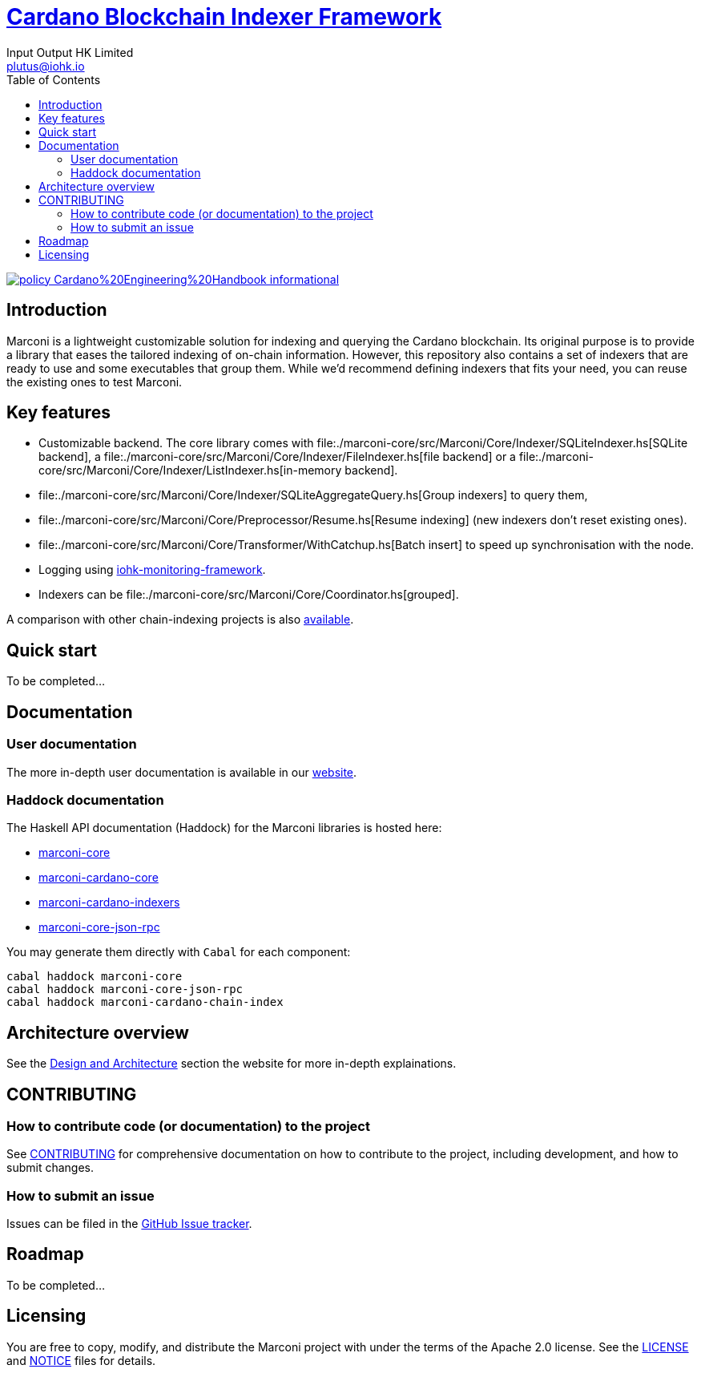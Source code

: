 = https://github.com/input-output-hk/marconi[Cardano Blockchain Indexer Framework]
:email: plutus@iohk.io
:author: Input Output HK Limited
:toc: left
:reproducible:

image:https://img.shields.io/badge/policy-Cardano%20Engineering%20Handbook-informational[link=https://input-output-hk.github.io/cardano-engineering-handbook]

== Introduction

Marconi is a lightweight customizable solution for indexing and querying the Cardano blockchain.
Its original purpose is to provide a library that eases the tailored indexing of on-chain
information.
However, this repository also contains a set of indexers that are ready to use
and some executables that group them.
While we'd recommend defining indexers that fits your need, you can reuse the
existing ones to test Marconi.

== Key features

* Customizable backend. The core library comes with
  file:./marconi-core/src/Marconi/Core/Indexer/SQLiteIndexer.hs[SQLite backend],
  a file:./marconi-core/src/Marconi/Core/Indexer/FileIndexer.hs[file backend]
  or a file:./marconi-core/src/Marconi/Core/Indexer/ListIndexer.hs[in-memory backend].
* file:./marconi-core/src/Marconi/Core/Indexer/SQLiteAggregateQuery.hs[Group indexers]
  to query them,
* file:./marconi-core/src/Marconi/Core/Preprocessor/Resume.hs[Resume indexing]
  (new indexers don't reset existing ones).
* file:./marconi-core/src/Marconi/Core/Transformer/WithCatchup.hs[Batch insert] to
  speed up synchronisation with the node.
* Logging using
  https://github.com/input-output-hk/iohk-monitoring-framework[iohk-monitoring-framework].
* Indexers can be file:./marconi-core/src/Marconi/Core/Coordinator.hs[grouped].

A comparison with other chain-indexing projects is also https://example.com/TODO[available].

== Quick start

To be completed...

== Documentation

=== User documentation

The more in-depth user documentation is available in our http://example.com/TODO[website].

=== Haddock documentation

The Haskell API documentation (Haddock) for the Marconi libraries is hosted here:

* https://input-output-hk.github.io/marconi/main/marconi-core[marconi-core]
* https://input-output-hk.github.io/marconi/main/marconi-cardano-core[marconi-cardano-core]
* https://input-output-hk.github.io/marconi/main/marconi-cardano-indexers[marconi-cardano-indexers]
* https://input-output-hk.github.io/marconi/main/marconi-core-json-rpc[marconi-core-json-rpc]

You may generate them directly with `Cabal` for each component:

```
cabal haddock marconi-core
cabal haddock marconi-core-json-rpc
cabal haddock marconi-cardano-chain-index
```

[[Architecture]]
== Architecture overview

See the http://example.com/TODO[Design and Architecture] section the website for more in-depth explainations.

== CONTRIBUTING

[[how-to-develop]]
=== How to contribute code (or documentation) to the project

See link:CONTRIBUTING{outfilesuffix}[CONTRIBUTING] for comprehensive documentation on how to contribute to the project, including development, and how to submit changes.

=== How to submit an issue

Issues can be filed in the https://github.com/input-output-hk/marconi/issues[GitHub Issue tracker].

== Roadmap

To be completed...

== Licensing

You are free to copy, modify, and distribute the Marconi project with under the terms of the Apache 2.0 license.
See the link:./LICENSE[LICENSE] and link:./NOTICE[NOTICE] files for details.
